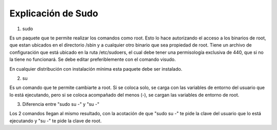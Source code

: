 Explicación de Sudo
=====================================

1. sudo

Es un paquete que te permite realizar los comandos como root. Esto lo hace autorizando el acceso a los binarios de root, que estan ubicados en el directorio /sbin y a cualquier otro binario que sea propiedad de root. Tiene un archivo de configuración que está ubicado en la ruta /etc/sudoers, el cual debe tener una permisología exclusiva de 440, que si no la tiene no funcionará. Se debe editar preferiblemente con el comando visudo.

En cualquier distribución con instalación mínima esta paquete debe ser instalado.

2. su

Es un comando que te permite cambiarte a root. Si se coloca solo, se carga con las variables de entorno del usuario que lo está ejecutando, pero si se coloca acompañado del menos (-), se cargan las variables de entorno de root.

3. Diferencia entre "sudo su -" y "su -"

Los 2 comandos llegan al mismo resultado, con la acotación de que "sudo su -" te pide la clave del usuario que lo está ejecutando y "su -" te pide la clave de root.


